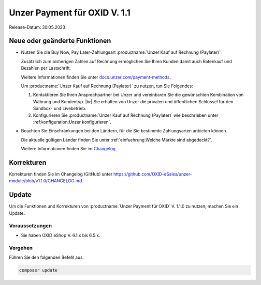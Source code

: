 Unzer Payment für OXID V. 1.1
=============================

.. todo: #DP: wann ist Release?

Release-Datum: 30.05.2023

Neue oder geänderte Funktionen
------------------------------

* Nutzen Sie die Buy Now, Pay Later-Zahlungsart :productname:`Unzer Kauf auf Rechnung (Paylater)`.

  .. todo: #EC: Stimmt die folgende Aussage? Was ist aus Altkundensicht der Unterschied zu Unzer Kauf auf Rechnung (Paylater), welche Vorteile habe ich durch einen Umstieg?

  Zusätzlich zum bisherigen Zahlen auf Rechnung ermöglichen Sie Ihren Kunden damit auch Ratenkauf und Bezahlen per Lastschrift.

  .. todo: #EC/#ML: Als Altkunde: Kann ich Unzer Kauf auf Rechnung und Unzer Kauf auf Rechnung (Paylater) parallel nutzen, oder muss ich ich entscheiden und dann entsprechend neu konfigurieren?

  .. todo: #EC: Ist das die offizielle URL/Infoquelle zu Unzer Kauf auf Rechnung (Paylater)?: https://docs.unzer.com/payment-methods/ ?

  Weitere Informationen finden Sie unter `docs.unzer.com/payment-methods <https://docs.unzer.com/payment-methods/>`_.

  Um :productname:`Unzer Kauf auf Rechnung (Paylater)` zu nutzen, tun Sie Folgendes:

  1. Kontaktieren Sie Ihren Ansprechpartner bei Unzer und vereinbaren Sie die gewünschten Kombination von Währung und Kundentyp.
     |br|
     Sie erhalten von Unzer die privaten und öffentlichen Schlüssel für den Sandbox- und Livebetrieb.
  2. Konfigurieren Sie :productname:`Unzer Kauf auf Rechnung (Paylater)` wie beschrieben unter :ref:konfiguration:Unzer konfigurieren`.

.. todo: Info: Das bisherige SEPA Lastschrift und SEPA Lastschrift (abgesichert mit Unzer) bleibt: wird später geändert.

.. todo: #EC: Muss der Shopbetreiber an dieser Stelle etwas wissen über die unterschiedliche Risikobewerrtung von B2C und B2B-Kunden? Wirkt es sich auf die Konditionen aus oder trägt Unzer das Risiko?  -- muss mit Customer Center besprochen werden; sollte auf docs page beschrieben sein: EC prüft.
        #EC: Was ist die URL der docs page? -- https://docs.unzer.com/payment-methods/ ?

* Beachten Sie Einschränkungen bei den Ländern, für die Sie bestimmte Zahlungsarten anbieten können.

  Die aktuelle gültigen Länder finden Sie unter :ref:`einfuehrung:Welche Märkte sind abgedeckt?`.

  Weitere Informationen finden Sie im `Changelog <https://github.com/OXID-eSales/unzer-module/blob/v1.1.0/CHANGELOG.md>`_.

Korrekturen
-----------

Korrekturen finden Sie im Changelog (GitHub) unter https://github.com/OXID-eSales/unzer-module/blob/v1.1.0/CHANGELOG.md.


Update
------

Um die Funktionen und Korrekturen von :productname:`Unzer Payment für OXID` V. 1.1.0 zu nutzen, machen Sie ein Update.

Voraussetzungen
^^^^^^^^^^^^^^^

* Sie haben OXID eShop V. 6.1.x bis 6.5.x.

Vorgehen
^^^^^^^^

.. todo: #tbd: verifizieren: stimmt

Führen Sie den folgenden Befehl aus.

.. code:: bash

   composer update
